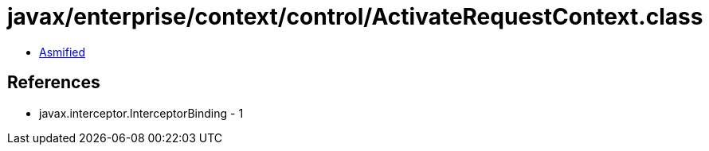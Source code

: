 = javax/enterprise/context/control/ActivateRequestContext.class

 - link:ActivateRequestContext-asmified.java[Asmified]

== References

 - javax.interceptor.InterceptorBinding - 1
